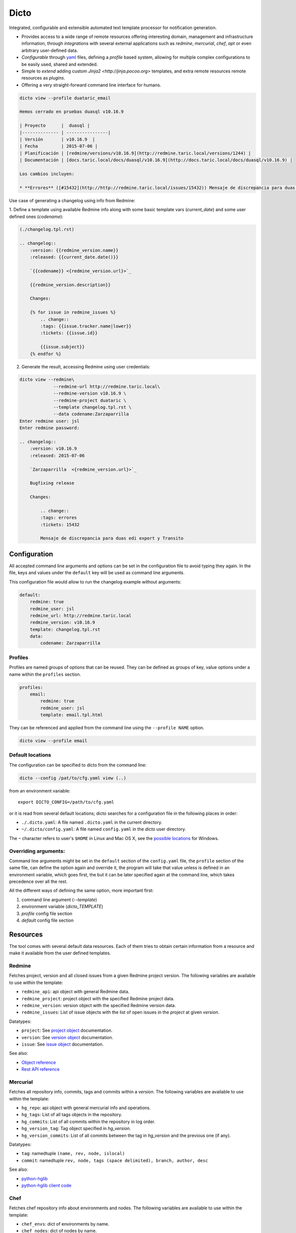 Dicto
*****


Integrated, configurable and extensible automated text template processor for
notification generation.

* Provides access to a wide range of remote resources offering interesting
  domain, management and infrastructure information, through *integrations*
  with several external applications such as *redmine*, *mercurial*, *chef*,
  *apt* or even arbitrary user-defined data.
* *Configurable* through `yaml <http://www.yaml.org>`_ files,
  defining a *profile* based system, allowing for multiple complex
  configurations to be easily used, shared and extended.
* Simple to *extend* adding custom `Jinja2 <http://jinja.pocoo.org>`
  templates, and extra remote resources remote resources as *plugins*.
* Offering a very straight-forward command line interface for humans.

.. code:: shell

    dicto view --profile duataric_email

    Hemos cerrado en pruebas duasql v10.16.9

    | Proyecto      |  duasql |
    |-------------- | ----------------|
    | Versión       | v10.16.9  |
    | Fecha         | 2015-07-06 |
    | Planificación | [redmine/versions/v10.16.9](http://redmine.taric.local/versions/1244) |
    | Documentación | [docs.taric.local/docs/duasql/v10.16.9](http://docs.taric.local/docs/duasql/v10.16.9) |

    Los cambios incluyen:

    * **Errores** ([#15432](http://http://redmine.taric.local/issues/15432)) Mensaje de discrepancia para duas edi export y Transito

Use case of generating a changelog using info from Redmine:

1. Define a template using available Redmine info along with some basic template
vars (*current_date*) and some user defined ones (*codename*):

.. code:: rst

    (./changelog.tpl.rst)

    .. changelog::
        :version: {{redmine_version.name}}
        :released: {{current_date.date()}}

        `{{codename}} <{redmine_version.url}>`_

        {{redmine_version.description}}

        Changes:

        {% for issue in redmine_issues %}
            .. change::
            :tags: {{issue.tracker.name|lower}}
            :tickets: {{issue.id}}

            {{issue.subject}}
        {% endfor %}

2. Generate the result, accessing Redmine using user credentials:

.. code:: shell

    dicto view --redmine\
                 --redmine-url http://redmine.taric.local\
                 --redmine-version v10.16.9 \
                 --redmine-project duataric \
                 --template changelog.tpl.rst \
                 --data codename:Zarzaparrilla
    Enter redmine user: jsl
    Enter redmine password:

    .. changelog::
        :version: v10.16.9
        :released: 2015-07-06

        `Zarzaparrilla  <{redmine_version.url}>`_

        Bugfixing release

        Changes:

            .. change::
            :tags: errores
            :tickets: 15432

            Mensaje de discrepancia para duas edi export y Transito

Configuration
-------------

All accepted command line arguments and options can be set in the
configuration file to avoid typing they again. In the file, keys and values
under the ``default`` key will be used as command line arguments.

This configuration file would allow to run the changelog example without
arguments:

.. code:: yaml

    default:
        redmine: true
        redmine_user: jsl
        redmine_url: http://redmine.taric.local
        redmine_version: v10.16.9
        template: changelog.tpl.rst
        data:
            codename: Zarzaparrilla


Profiles
~~~~~~~~

Profiles are named groups of options that can be reused. They can be defined
as groups of key, value options under a name within the ``profiles`` section.

.. code:: yaml

    profiles:
        email:
            redmine: true
            redmine_user: jsl
            template: email.tpl.html

They can be referenced and applied from the command line using the
``--profile NAME`` option.


.. code:: shell

    dicto view --profile email


Default locations
~~~~~~~~~~~~~~~~~

The configuration can be specified to dicto from the command line:

.. code:: shell

    dicto --config /pat/to/cfg.yaml view (..)

from an environment variable: ::

    export DICTO_CONFIG=/path/to/cfg.yaml

or it is read from several default locations; dicto searches for a
configuration file in the following places in order:

* ``./.dicto.yaml``: A file named ``.dicto.yaml`` in the current
  directory.
* ``~/.dicto/config.yaml``: A file named ``config.yaml`` in the *dicto*
  user directory.

The ``~`` character refers to user's ``$HOME`` in Linux and Mac OS X, see the
`possible locations <http://click.pocoo.org/4/api/#click.get_app_dir>`_ for
Windows.


Overriding arguments:
~~~~~~~~~~~~~~~~~~~~~

Command line arguments might be set in the ``default`` section of the
``config.yaml`` file, the ``profile`` section of the same file, can define the
option again and override it, the program will take that value unless is
defined in an environment variable, which goes first, the but it can be later
specified again at the command line, which takes precedence over all the rest.

All the different ways of defining the same option, more important first:

1. command line argument (`--template`)
2. environment variable (`dicto_TEMPLATE`)
3. `profile` config file section
4. `default` config file section

Resources
---------

The tool comes with several default data resources. Each of them tries to
obtain certain information from a resource and make it available from the user
defined templates.

Redmine
~~~~~~~

Fetches project, version and all closed issues from a given Redmine project
version.
The following variables are available to use within the template:

* ``redmine_api``: api object with general Redmine data.
* ``redmine_project``: project object with the specified Redmine project data.
* ``redmine_version``: version object with the specified Redmine version data.
* ``redmine_issues``: List of issue objects with the list of open issues
  in the *project* at given *version*.

Datatypes:

* ``project``: See `project object <http://python-redmine.readthedocs.org/resources/project.html>`_ documentation.
* ``version``: See `version object <http://python-redmine.readthedocs.org/resources/version.html>`_ documentation.
* ``issue``: See `issue object <http://python-redmine.readthedocs.org/resources/issue.html>`_ documentation.

See also:

* `Object reference <http://python-redmine.readthedocs.org/resources/issue.html>`_
* `Rest API reference <http://www.redmine.org/projects/redmine/wiki/Rest_api>`_

Mercurial
~~~~~~~~~

Fetches all repository info, commits, tags and commits within a *version*.
The following variables are available to use within the template:

* ``hg_repo``: api object with general mercurial info and operations.
* ``hg_tags``: List of all tags objects in the repository.
* ``hg_commits``: List of all commits within the repository in log order.
* ``hg_version_tag``: Tag object specified in *hg_version*.
* ``hg_version_commits``: List of all commits between the tag in *hg_version*
  and the previous one (if any).

Datatypes:

* ``tag``: namedtuple ``(name, rev, node, islocal)``
* ``commit``: namedtuple ``rev, node, tags (space delimited), branch, author, desc``

See also:

* `python-hglib <https://mercurial.selenic.com/wiki/PythonHglib>`_
* `python-hglib client code <https://selenic.com/repo/python-hglib/file/ec935041d1ff/hglib/__init__.py>`_

Chef
~~~~

Fetches chef repository info about environments and nodes.
The following variables are available to use within the template:

* ``chef_envs``: dict of environments by name.
* ``chef_nodes``: dict of nodes by name.

Datatypes:

* ``Environment``: 


Usage
-----

Base command:

.. code::

    Usage: dicto [OPTIONS] COMMAND [ARGS]...

    Options:
    --version      Show the version and exit.
    -v, --verbose  Level of verbosity  [default: 0]
    --config PATH  Path to the config.yaml file envvar: DICTO_CONFIG
    --help         Show this message and exit.

    Commands:
    view

View command:

Usage: dicto view [OPTIONS]

    Options:
    --chef / --no-chef        enable/disable chef resource (default: false)
    --apt / --no-apt          enable/disable apt resource (default: false)
    --apt-url TEXT            apt repository base url envvar: APT_URL
    --apt-packages TEXT       apt packages to include.
    --hg / --no-hg            enable/disable mercurial resource (default: false)
    --hg-repo TEXT            mercurial repository PATH/URL envvar: HG_REPO
    --hg-version TEXT         mercurial add tag to the data evvar: HG_VERSION
    --redmine / --no-redmine  enable/disable redmine resource (default: false)
    --redmine-url TEXT        redmine application base url envvar: REDMINE_URL
    --redmine-user TEXT       redmine username envvar: REDMINE_USER
    --redmine-project TEXT    redmine project slug evvar: REDMINE_PROJECT
    --redmine-version TEXT    redmine project version envvar: REDMINE_VERSION
    --redmine-password TEXT   redmine user's password envvar: REDMINE_PASSWORD
    --data TEXT               Extra data in key:value format. Can be used
                                multiple times.
    --template PATH           Path to a Jinja2 template.
    --profile TEXT            Name of an existing profile in config to load
                                options from.
    --help                    Show this message and exit.


Installation
------------

Install dependencies within a virtualenv and then the application itself.

.. code:: shell

    virtualenv env
    source env/activate
    pip install .

Or from our *pypiserver*:

.. code:: shell

    $ pip install dicto
